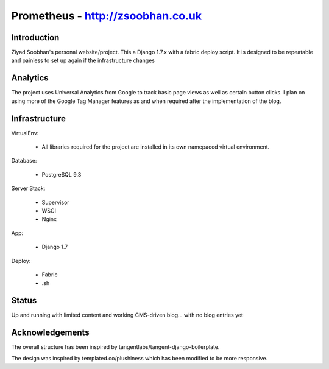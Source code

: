 ==================================
Prometheus - http://zsoobhan.co.uk
==================================

Introduction
------------
Ziyad Soobhan's personal website/project.
This a Django 1.7.x with a fabric deploy script. It is designed to be
repeatable and painless to set up again if the infrastructure changes



Analytics
---------
The project uses Universal Analytics from Google to track basic page views
as well as certain button clicks. I plan on using more of the Google Tag Manager
features as and when required after the implementation of the blog.


Infrastructure
--------------
VirtualEnv:

  - All libraries required for the project are installed in its own namepaced
    virtual environment.

Database:

  - PostgreSQL 9.3

Server Stack:

  - Supervisor
  - WSGI
  - Nginx

App:

  - Django 1.7

Deploy:

  - Fabric
  - .sh



Status
------
Up and running with limited content and working CMS-driven blog... with no blog entries yet


Acknowledgements
----------------
The overall structure has been inspired by tangentlabs/tangent-django-boilerplate.

The design was inspired by templated.co/plushiness which has been modified to
be more responsive.  
